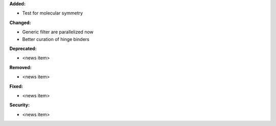 **Added:**

* Test for molecular symmetry

**Changed:**

* Generic filter are parallelized now
* Better curation of hinge binders

**Deprecated:**

* <news item>

**Removed:**

* <news item>

**Fixed:**

* <news item>

**Security:**

* <news item>
